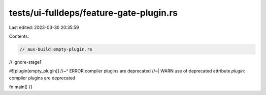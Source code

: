tests/ui-fulldeps/feature-gate-plugin.rs
========================================

Last edited: 2023-03-30 20:35:59

Contents:

.. code-block:: rs

    // aux-build:empty-plugin.rs
// ignore-stage1

#![plugin(empty_plugin)]
//~^ ERROR compiler plugins are deprecated
//~| WARN use of deprecated attribute `plugin`: compiler plugins are deprecated

fn main() {}


